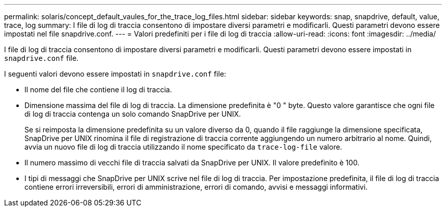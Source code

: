 ---
permalink: solaris/concept_default_vaules_for_the_trace_log_files.html 
sidebar: sidebar 
keywords: snap, snapdrive, default, value, trace, log 
summary: I file di log di traccia consentono di impostare diversi parametri e modificarli. Questi parametri devono essere impostati nel file snapdrive.conf. 
---
= Valori predefiniti per i file di log di traccia
:allow-uri-read: 
:icons: font
:imagesdir: ../media/


[role="lead"]
I file di log di traccia consentono di impostare diversi parametri e modificarli. Questi parametri devono essere impostati in `snapdrive.conf` file.

I seguenti valori devono essere impostati in `snapdrive.conf` file:

* Il nome del file che contiene il log di traccia.
* Dimensione massima del file di log di traccia. La dimensione predefinita è "0 " byte. Questo valore garantisce che ogni file di log di traccia contenga un solo comando SnapDrive per UNIX.
+
Se si reimposta la dimensione predefinita su un valore diverso da 0, quando il file raggiunge la dimensione specificata, SnapDrive per UNIX rinomina il file di registrazione di traccia corrente aggiungendo un numero arbitrario al nome. Quindi, avvia un nuovo file di log di traccia utilizzando il nome specificato da `trace-log-file` valore.

* Il numero massimo di vecchi file di traccia salvati da SnapDrive per UNIX. Il valore predefinito è 100.
* I tipi di messaggi che SnapDrive per UNIX scrive nel file di log di traccia. Per impostazione predefinita, il file di log di traccia contiene errori irreversibili, errori di amministrazione, errori di comando, avvisi e messaggi informativi.

